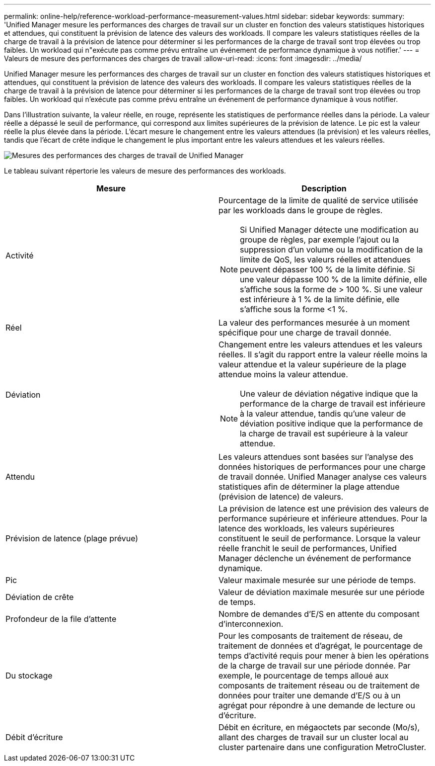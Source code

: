 ---
permalink: online-help/reference-workload-performance-measurement-values.html 
sidebar: sidebar 
keywords:  
summary: 'Unified Manager mesure les performances des charges de travail sur un cluster en fonction des valeurs statistiques historiques et attendues, qui constituent la prévision de latence des valeurs des workloads. Il compare les valeurs statistiques réelles de la charge de travail à la prévision de latence pour déterminer si les performances de la charge de travail sont trop élevées ou trop faibles. Un workload qui n"exécute pas comme prévu entraîne un événement de performance dynamique à vous notifier.' 
---
= Valeurs de mesure des performances des charges de travail
:allow-uri-read: 
:icons: font
:imagesdir: ../media/


[role="lead"]
Unified Manager mesure les performances des charges de travail sur un cluster en fonction des valeurs statistiques historiques et attendues, qui constituent la prévision de latence des valeurs des workloads. Il compare les valeurs statistiques réelles de la charge de travail à la prévision de latence pour déterminer si les performances de la charge de travail sont trop élevées ou trop faibles. Un workload qui n'exécute pas comme prévu entraîne un événement de performance dynamique à vous notifier.

Dans l'illustration suivante, la valeur réelle, en rouge, représente les statistiques de performance réelles dans la période. La valeur réelle a dépassé le seuil de performance, qui correspond aux limites supérieures de la prévision de latence. Le pic est la valeur réelle la plus élevée dans la période. L'écart mesure le changement entre les valeurs attendues (la prévision) et les valeurs réelles, tandis que l'écart de crête indique le changement le plus important entre les valeurs attendues et les valeurs réelles.

image::../media/opm-wrkld-perf-measurement-png.gif[Mesures des performances des charges de travail de Unified Manager]

Le tableau suivant répertorie les valeurs de mesure des performances des workloads.

[cols="2*"]
|===
| Mesure | Description 


 a| 
Activité
 a| 
Pourcentage de la limite de qualité de service utilisée par les workloads dans le groupe de règles.

[NOTE]
====
Si Unified Manager détecte une modification au groupe de règles, par exemple l'ajout ou la suppression d'un volume ou la modification de la limite de QoS, les valeurs réelles et attendues peuvent dépasser 100 % de la limite définie. Si une valeur dépasse 100 % de la limite définie, elle s'affiche sous la forme de > 100 %. Si une valeur est inférieure à 1 % de la limite définie, elle s'affiche sous la forme <1 %.

====


 a| 
Réel
 a| 
La valeur des performances mesurée à un moment spécifique pour une charge de travail donnée.



 a| 
Déviation
 a| 
Changement entre les valeurs attendues et les valeurs réelles. Il s'agit du rapport entre la valeur réelle moins la valeur attendue et la valeur supérieure de la plage attendue moins la valeur attendue.

[NOTE]
====
Une valeur de déviation négative indique que la performance de la charge de travail est inférieure à la valeur attendue, tandis qu'une valeur de déviation positive indique que la performance de la charge de travail est supérieure à la valeur attendue.

====


 a| 
Attendu
 a| 
Les valeurs attendues sont basées sur l'analyse des données historiques de performances pour une charge de travail donnée. Unified Manager analyse ces valeurs statistiques afin de déterminer la plage attendue (prévision de latence) de valeurs.



 a| 
Prévision de latence (plage prévue)
 a| 
La prévision de latence est une prévision des valeurs de performance supérieure et inférieure attendues. Pour la latence des workloads, les valeurs supérieures constituent le seuil de performance. Lorsque la valeur réelle franchit le seuil de performances, Unified Manager déclenche un événement de performance dynamique.



 a| 
Pic
 a| 
Valeur maximale mesurée sur une période de temps.



 a| 
Déviation de crête
 a| 
Valeur de déviation maximale mesurée sur une période de temps.



 a| 
Profondeur de la file d'attente
 a| 
Nombre de demandes d'E/S en attente du composant d'interconnexion.



 a| 
Du stockage
 a| 
Pour les composants de traitement de réseau, de traitement de données et d'agrégat, le pourcentage de temps d'activité requis pour mener à bien les opérations de la charge de travail sur une période donnée. Par exemple, le pourcentage de temps alloué aux composants de traitement réseau ou de traitement de données pour traiter une demande d'E/S ou à un agrégat pour répondre à une demande de lecture ou d'écriture.



 a| 
Débit d'écriture
 a| 
Débit en écriture, en mégaoctets par seconde (Mo/s), allant des charges de travail sur un cluster local au cluster partenaire dans une configuration MetroCluster.

|===